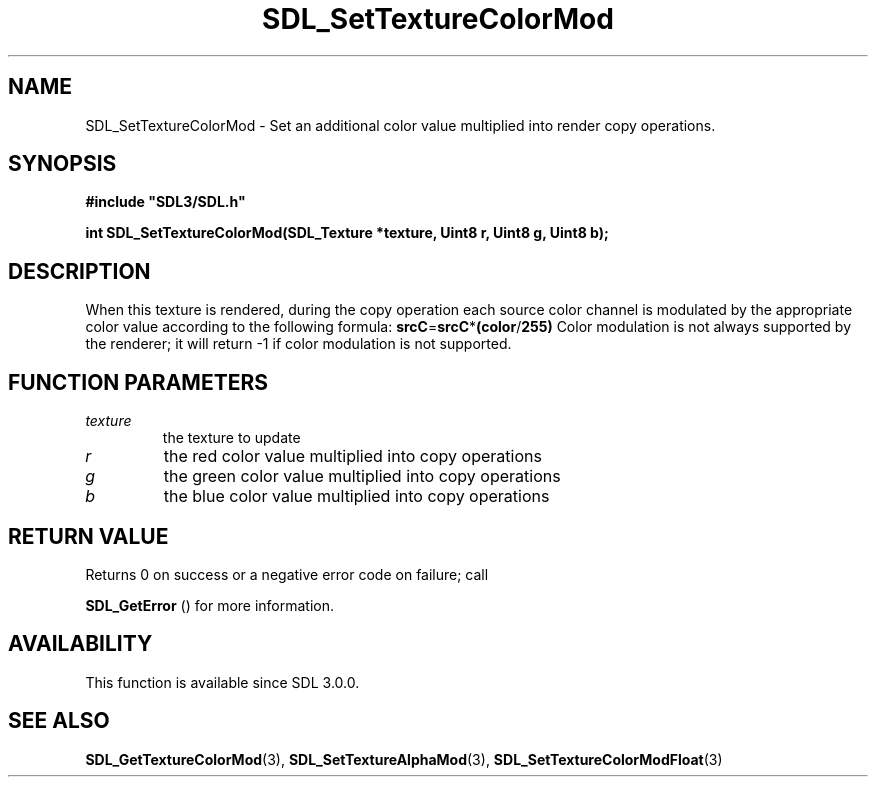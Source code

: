 .\" This manpage content is licensed under Creative Commons
.\"  Attribution 4.0 International (CC BY 4.0)
.\"   https://creativecommons.org/licenses/by/4.0/
.\" This manpage was generated from SDL's wiki page for SDL_SetTextureColorMod:
.\"   https://wiki.libsdl.org/SDL_SetTextureColorMod
.\" Generated with SDL/build-scripts/wikiheaders.pl
.\"  revision SDL-prerelease-3.0.0-3638-g5e1d9d19a
.\" Please report issues in this manpage's content at:
.\"   https://github.com/libsdl-org/sdlwiki/issues/new
.\" Please report issues in the generation of this manpage from the wiki at:
.\"   https://github.com/libsdl-org/SDL/issues/new?title=Misgenerated%20manpage%20for%20SDL_SetTextureColorMod
.\" SDL can be found at https://libsdl.org/
.de URL
\$2 \(laURL: \$1 \(ra\$3
..
.if \n[.g] .mso www.tmac
.TH SDL_SetTextureColorMod 3 "SDL 3.0.0" "SDL" "SDL3 FUNCTIONS"
.SH NAME
SDL_SetTextureColorMod \- Set an additional color value multiplied into render copy operations\[char46]
.SH SYNOPSIS
.nf
.B #include \(dqSDL3/SDL.h\(dq
.PP
.BI "int SDL_SetTextureColorMod(SDL_Texture *texture, Uint8 r, Uint8 g, Uint8 b);
.fi
.SH DESCRIPTION
When this texture is rendered, during the copy operation each source color
channel is modulated by the appropriate color value according to the
following formula:
.BR srcC = srcC * (color / 255)
Color modulation is not always supported by the renderer; it will return -1
if color modulation is not supported\[char46]

.SH FUNCTION PARAMETERS
.TP
.I texture
the texture to update
.TP
.I r
the red color value multiplied into copy operations
.TP
.I g
the green color value multiplied into copy operations
.TP
.I b
the blue color value multiplied into copy operations
.SH RETURN VALUE
Returns 0 on success or a negative error code on failure; call

.BR SDL_GetError
() for more information\[char46]

.SH AVAILABILITY
This function is available since SDL 3\[char46]0\[char46]0\[char46]

.SH SEE ALSO
.BR SDL_GetTextureColorMod (3),
.BR SDL_SetTextureAlphaMod (3),
.BR SDL_SetTextureColorModFloat (3)
